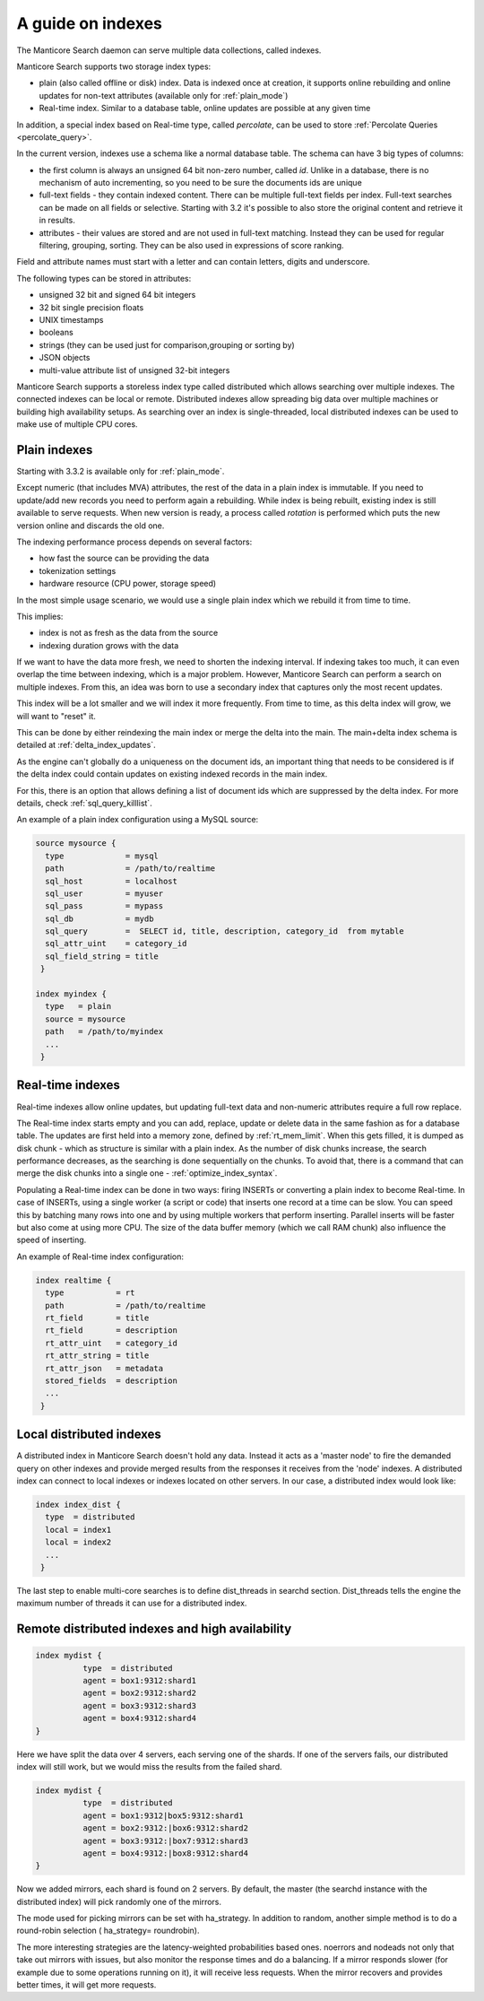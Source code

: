 .. _guide_indexes:

A guide on indexes
-------------------

The Manticore Search daemon can serve multiple data collections, called indexes.

Manticore Search supports two storage index types:

* plain (also called offline or disk) index. Data is indexed once at creation, it supports online rebuilding and online updates for non-text attributes (available only for  :ref:`plain_mode`)
* Real-time index. Similar to a database table, online updates are possible at any given time

In addition, a special index based on Real-time type, called `percolate`, can be used to store :ref:`Percolate Queries <percolate_query>`.

In the current version, indexes use a schema like a normal database table. The schema can have 3 big types of columns:

* the first column is always an unsigned 64 bit non-zero number, called `id`. Unlike in a database, there is no mechanism of auto incrementing, so you need to be sure the documents ids are unique
* full-text fields - they contain indexed content. There can be multiple full-text fields per index. Full-text searches can be made on all fields or selective. Starting with 3.2 it's possible to also store the original content and retrieve it in results.
* attributes - their values are stored and are not used in full-text matching. Instead they can be used for regular filtering, grouping, sorting. They can be also used in expressions of score ranking.

Field and attribute names must start with a letter and can contain letters, digits and underscore.

The following types can be stored in attributes:

* unsigned 32 bit and signed 64 bit integers
* 32 bit single precision floats
* UNIX timestamps
* booleans
* strings (they can be used just for comparison,grouping or sorting by)
* JSON objects
* multi-value attribute list of unsigned 32-bit integers




Manticore Search supports a storeless index type called distributed which allows searching over multiple indexes. The connected indexes can be local or remote. Distributed indexes allow spreading big data over multiple machines or building high availability setups. As searching over an index is single-threaded, local distributed indexes can be used to make use of multiple CPU cores.



Plain indexes
~~~~~~~~~~~~~

Starting with 3.3.2 is available only for  :ref:`plain_mode`.

Except numeric (that includes MVA) attributes, the rest of the data in a plain index is immutable. If you need to update/add new records you need to perform again a rebuilding. While index is being rebuilt, existing index is still available to serve requests. When new version is ready, a process called `rotation` is performed which puts the new version online and discards the old one.

The indexing performance process depends on several factors:

* how fast the source can be providing the data
* tokenization settings
* hardware resource (CPU power, storage speed)

In the most simple usage scenario, we would use a single plain index which we rebuild it from time to time. 

This implies:

* index is not as fresh as the data from the source
* indexing duration grows with the data

If we want to have the data more fresh, we need to shorten the indexing interval. If indexing takes too much, it can even overlap the time between indexing, which is a major problem.
However, Manticore Search can perform a search on multiple indexes. From this, an idea was born to use a secondary index that captures only the most recent updates. 

This index will be a lot smaller and we will index it more frequently. From time to time, as this delta index will grow, we will want to "reset" it. 

This can be done by either reindexing the main index  or merge the delta into the main. The main+delta index schema is detailed at :ref:`delta_index_updates`.

As the engine can't globally do a uniqueness on the document ids, an important thing that needs to be considered is if the delta index could contain updates on existing indexed records in the main index.

For this, there is an option that allows defining a list of document ids which are suppressed by the delta index. For more details, check :ref:`sql_query_killlist`.

An example of a plain index configuration using a MySQL source:

.. code-block::  none

  source mysource {
    type             = mysql
    path             = /path/to/realtime
    sql_host         = localhost
    sql_user         = myuser
    sql_pass         = mypass
    sql_db           = mydb
    sql_query        =  SELECT id, title, description, category_id  from mytable
    sql_attr_uint    = category_id
    sql_field_string = title
   }
   
  index myindex {
    type   = plain
    source = mysource
    path   = /path/to/myindex
    ...
   }
   

Real-time indexes
~~~~~~~~~~~~~~~~~

Real-time indexes allow online updates, but updating full-text data and non-numeric attributes require a full row replace.

The Real-time index  starts empty and you can add, replace, update or delete data in the same fashion as for a database table. The updates are first held into a memory zone, defined by :ref:`rt_mem_limit`. 
When this gets filled, it is dumped as disk chunk -  which as structure is similar with a plain index. As the number of disk chunks increase, the search performance decreases, as the searching is done sequentially on the chunks.
To avoid that, there is a command that can merge the disk chunks into a single one - :ref:`optimize_index_syntax`. 

Populating a Real-time index can be done in two ways: firing INSERTs or converting a plain index to become Real-time.
In case of INSERTs, using a single worker (a script or code) that inserts one record at a time can be slow. You can speed this by batching many rows into one and by using multiple workers that perform inserting. 
Parallel inserts will be faster but also come at using more CPU. The size of the data buffer memory (which we call RAM chunk) also influence the speed of inserting.

An example of Real-time index configuration:


.. code-block::  none

  index realtime {
    type           = rt
    path           = /path/to/realtime
    rt_field       = title
    rt_field       = description
    rt_attr_uint   = category_id
    rt_attr_string = title
    rt_attr_json   = metadata
    stored_fields  = description
    ...
   }
   

Local distributed indexes
~~~~~~~~~~~~~~~~~~~~~~~~~
A distributed index in Manticore Search doesn't hold any data. Instead it acts as a 'master node' to fire the demanded query on other indexes and provide  merged results from the responses it receives from the 'node' indexes.
A distributed index can connect to local indexes or indexes located on other servers. 
In our case, a distributed index would look like:

.. code-block::  none

  index index_dist {
    type  = distributed
    local = index1
    local = index2
    ...
   }
   
The last step to enable multi-core searches is to define dist_threads  in searchd section. Dist_threads tells the engine the maximum number of threads it can use for a distributed index.



Remote distributed indexes and high availability
~~~~~~~~~~~~~~~~~~~~~~~~~~~~~~~~~~~~~~~~~~~~~~~~
.. code-block:: none

   index mydist {
             type  = distributed
             agent = box1:9312:shard1
             agent = box2:9312:shard2
             agent = box3:9312:shard3
             agent = box4:9312:shard4
   }
   
Here we have split the data over 4 servers, each serving one of the shards. If one of the servers fails, our distributed index will still work, but we would miss the results from the failed shard.

.. code-block:: none

   index mydist {
             type  = distributed
             agent = box1:9312|box5:9312:shard1
             agent = box2:9312:|box6:9312:shard2
             agent = box3:9312:|box7:9312:shard3
             agent = box4:9312:|box8:9312:shard4
   }
   
Now we added mirrors, each shard is found on 2 servers. By default, the master (the searchd instance with the distributed index) will pick randomly one of the mirrors.

The mode used for picking mirrors can be set with ha_strategy. In addition to random, another simple method is to do a round-robin selection ( ha_strategy= roundrobin).

The more interesting strategies are the latency-weighted probabilities based ones. noerrors and nodeads not only that take out mirrors with issues, but also monitor the response times and do a balancing. If a mirror responds slower (for example due to some operations running on it), it will receive less requests. When the mirror recovers and provides better times, it will get more requests.
